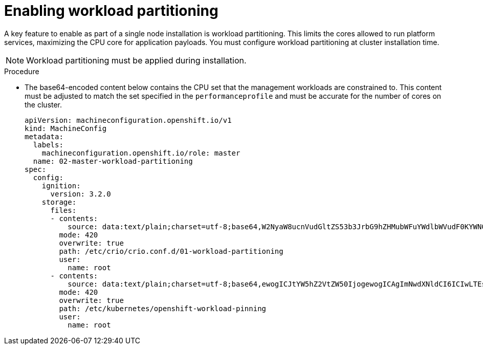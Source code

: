 // Module included in the following assemblies:
//
// *scalability_and_performance/sno-du-deploying-clusters-on-single-nodes.adoc

:_content-type: PROCEDURE
[id="sno-du-enabling-workload-partitioning_{context}"]
= Enabling workload partitioning

A key feature to enable as part of a single node installation is workload partitioning. This limits the cores allowed to run platform services, maximizing the CPU core for application payloads. You must configure workload partitioning at cluster installation time.

[NOTE]
====
Workload partitioning must be applied during installation.
====

.Procedure

* The base64-encoded content below contains the CPU set that the management workloads are constrained to.
This content must be adjusted to match the set specified in the `performanceprofile` and must be accurate for
the number of cores on the cluster.
+
[source,yaml]
----
apiVersion: machineconfiguration.openshift.io/v1
kind: MachineConfig
metadata:
  labels:
    machineconfiguration.openshift.io/role: master
  name: 02-master-workload-partitioning
spec:
  config:
    ignition:
      version: 3.2.0
    storage:
      files:
      - contents:
          source: data:text/plain;charset=utf-8;base64,W2NyaW8ucnVudGltZS53b3JrbG9hZHMubWFuYWdlbWVudF0KYWN0aXZhdGlvbl9hbm5vdGF0aW9uID0gInRhcmdldC53b3JrbG9hZC5vcGVuc2hpZnQuaW8vbWFuYWdlbWVudCIKYW5ub3RhdGlvbl9wcmVmaXggPSAicmVzb3VyY2VzLndvcmtsb2FkLm9wZW5zaGlmdC5pbyIKcmVzb3VyY2VzID0geyAiY3B1c2hhcmVzIiA9IDAsICJjcHVzZXQiID0gIjAtMSw1Mi01MyIgfQo=
        mode: 420
        overwrite: true
        path: /etc/crio/crio.conf.d/01-workload-partitioning
        user:
          name: root
      - contents:
          source: data:text/plain;charset=utf-8;base64,ewogICJtYW5hZ2VtZW50IjogewogICAgImNwdXNldCI6ICIwLTEsNTItNTMiCiAgfQp9Cg==
        mode: 420
        overwrite: true
        path: /etc/kubernetes/openshift-workload-pinning
        user:
          name: root
----
